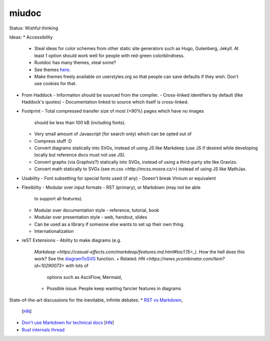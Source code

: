miudoc
######

Status: Wishful thinking

Ideas:
* Accessibility
  - Steal ideas for color schemes from other static site generators such as
    Hugo, Gutenberg, Jekyll. At least 1 option should work well for people
    with red-green colorblindness.
  - Rustdoc has many themes, steal some?
  - See themes `here <https://tmtheme-editor.herokuapp.com/#!/editor/theme/Agola%20Dark>`_.
  - Make themes freely available on userstyles.org so that people can save
    defaults if they wish. Don't use cookies for that.
* From Haddock
  - Information should be sourced from the compiler.
  - Cross-linked identifiers by default (like Haddock's quotes)
  - Documentation linked to source which itself is cross-linked.
* Footprint
  - Total compressed transfer size of most (>90%) pages which have no images
    should be less than 100 kB (including fonts).
  - Very small amount of Javascript (for search only) which can be opted out of
  - Compress stuff :D
  - Convert diagrams statically into SVGs, instead of using
    JS like Markdeep (use JS if desired while developing locally but reference
    docs must not use JS).
  - Convert graphs (via Graphviz?) statically into SVGs, instead of using
    a third-party site like Gravizo.
  - Convert math statically to SVGs (see `m.css <http://mcss.mosra.cz/>`)
    instead of using JS like MathJax.
* Usability
  - Font subsetting for special fonts used (if any)
  - Doesn't break Vimium or equivalent
* Flexibility
  - Modular over input formats - RST (primary), or Markdown (may not be able
    to support all features).
  - Modular over documentation style - reference, tutorial, book
  - Modular over presentation style - web, handout, slides
  - Can be used as a library if someone else wants to set up their own thing.
  - Internationalization
* reST Extensions
  - Ability to make diagrams (e.g.
    `Markdeep <https://casual-effects.com/markdeep/features.md.html#toc1.15>_`).
    How the hell does this work?
    See the `diagramToSVG <https://github.com/morgan3d/markdeep/blob/master/latest/markdeep.js#L3062>`_
    function.
    + Related: `HN <https://news.ycombinator.com/item?id=10290073>` with lots of
      options such as AsciiFlow, Mermaid, 
    + Possible issue: People keep wanting fancier features in diagrams

State-of-the-art discussions for the inevitable, infinite debates:
* `RST vs Markdown <http://www.zverovich.net/2016/06/16/rst-vs-markdown.html>`_,
  [`HN <https://news.ycombinator.com/item?id=11922485>`_]
* `Don't use Markdown for technical docs <http://ericholscher.com/blog/2016/mar/15/dont-use-markdown-for-technical-docs/>`_
  [`HN <https://news.ycombinator.com/item?id=11292280>`_]
* `Rust internals thread <https://internals.rust-lang.org/t/rustdoc-restructuredtext-vs-markdown/356>`_

